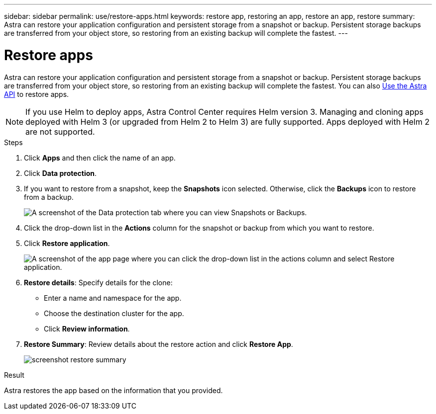 ---
sidebar: sidebar
permalink: use/restore-apps.html
keywords: restore app, restoring an app, restore an app, restore
summary: Astra can restore your application configuration and persistent storage from a snapshot or backup. Persistent storage backups are transferred from your object store, so restoring from an existing backup will complete the fastest.
---

= Restore apps
:hardbreaks:
:icons: font
:imagesdir: ../media/use/

[.lead]
Astra can restore your application configuration and persistent storage from a snapshot or backup. Persistent storage backups are transferred from your object store, so restoring from an existing backup will complete the fastest. You can also https://docs.netapp.com/us-en/astra-automation/index.html[Use the Astra API] to restore apps.

NOTE: If you use Helm to deploy apps, Astra Control Center requires Helm version 3. Managing and cloning apps deployed with Helm 3 (or upgraded from Helm 2 to Helm 3) are fully supported. Apps deployed with Helm 2 are not supported.

.Steps

. Click *Apps* and then click the name of an app.
. Click *Data protection*.
. If you want to restore from a snapshot, keep the *Snapshots* icon selected. Otherwise, click the *Backups* icon to restore from a backup.
+
image:screenshot-restore-snapshot-or-backup.gif[A screenshot of the Data protection tab where you can view Snapshots or Backups.]

. Click the drop-down list in the *Actions* column for the snapshot or backup from which you want to restore.
. Click *Restore application*.
+
image:screenshot-restore-app.gif["A screenshot of the app page where you can click the drop-down list in the actions column and select Restore application."]

. *Restore details*: Specify details for the clone:
+
* Enter a name and namespace for the app.
* Choose the destination cluster for the app.
* Click *Review information*.

. *Restore Summary*: Review details about the restore action and click *Restore App*.
+
image:screenshot-restore-summary.gif[]

.Result

Astra restores the app based on the information that you provided.
